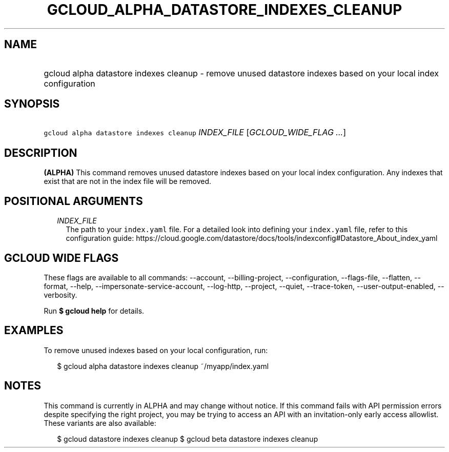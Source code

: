 
.TH "GCLOUD_ALPHA_DATASTORE_INDEXES_CLEANUP" 1



.SH "NAME"
.HP
gcloud alpha datastore indexes cleanup \- remove unused datastore indexes based on your local index configuration



.SH "SYNOPSIS"
.HP
\f5gcloud alpha datastore indexes cleanup\fR \fIINDEX_FILE\fR [\fIGCLOUD_WIDE_FLAG\ ...\fR]



.SH "DESCRIPTION"

\fB(ALPHA)\fR This command removes unused datastore indexes based on your local
index configuration. Any indexes that exist that are not in the index file will
be removed.



.SH "POSITIONAL ARGUMENTS"

.RS 2m
.TP 2m
\fIINDEX_FILE\fR
The path to your \f5index.yaml\fR file. For a detailed look into defining your
\f5index.yaml\fR file, refer to this configuration guide:
https://cloud.google.com/datastore/docs/tools/indexconfig#Datastore_About_index_yaml


.RE
.sp

.SH "GCLOUD WIDE FLAGS"

These flags are available to all commands: \-\-account, \-\-billing\-project,
\-\-configuration, \-\-flags\-file, \-\-flatten, \-\-format, \-\-help,
\-\-impersonate\-service\-account, \-\-log\-http, \-\-project, \-\-quiet,
\-\-trace\-token, \-\-user\-output\-enabled, \-\-verbosity.

Run \fB$ gcloud help\fR for details.



.SH "EXAMPLES"

To remove unused indexes based on your local configuration, run:

.RS 2m
$ gcloud alpha datastore indexes cleanup ~/myapp/index.yaml
.RE



.SH "NOTES"

This command is currently in ALPHA and may change without notice. If this
command fails with API permission errors despite specifying the right project,
you may be trying to access an API with an invitation\-only early access
allowlist. These variants are also available:

.RS 2m
$ gcloud datastore indexes cleanup
$ gcloud beta datastore indexes cleanup
.RE

